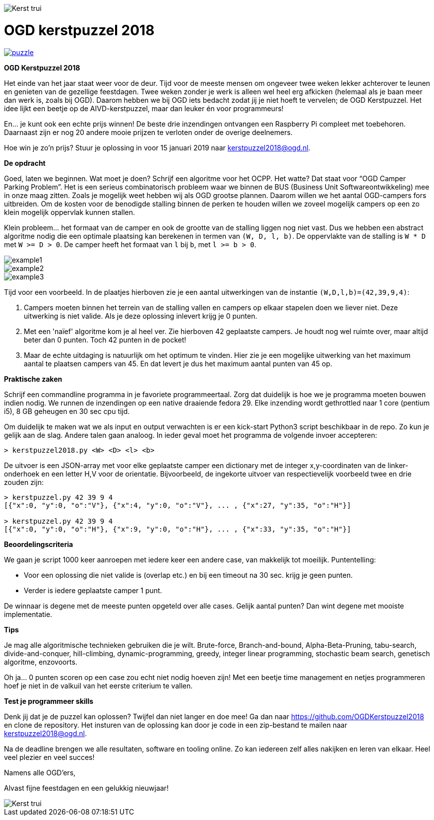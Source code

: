 image::content/Kerst-trui.jpg[]

# OGD kerstpuzzel 2018

image::https://imgs.xkcd.com/comics/puzzle.png[link="https://imgs.xkcd.com/comics/puzzle.png"]

*OGD Kerstpuzzel 2018*

Het einde van het jaar staat weer voor de deur. Tijd voor de meeste mensen om
ongeveer twee weken lekker achterover te leunen en genieten van de gezellige
feestdagen. Twee weken zonder je werk is alleen wel heel erg afkicken (helemaal
als je baan meer dan werk is, zoals bij OGD). Daarom hebben we bij OGD iets
bedacht zodat jij je niet hoeft te vervelen; de OGD Kerstpuzzel. Het idee lijkt
een beetje op de AIVD-kerstpuzzel, maar dan leuker én voor programmeurs!

En… je kunt ook een echte prijs winnen! De beste drie inzendingen ontvangen
een Raspberry Pi compleet met toebehoren. Daarnaast zijn er nog 20 andere mooie
prijzen te verloten onder de overige deelnemers.

Hoe win je zo’n prijs? Stuur je oplossing in voor 15 januari 2019 naar
kerstpuzzel2018@ogd.nl.

*De opdracht*

Goed, laten we beginnen. Wat moet je doen? Schrijf een algoritme voor het OCPP.
Het watte? Dat staat voor “OGD Camper Parking Problem”. Het is een serieus
combinatorisch probleem waar we binnen de BUS (Business Unit Softwareontwikkeling) 
mee in onze maag zitten. Zoals je mogelijk weet hebben wij als OGD grootse 
plannen. Daarom willen we het aantal OGD-campers fors uitbreiden. Om de kosten 
voor de benodigde stalling binnen de perken te houden willen we zoveel mogelijk 
campers op een zo klein mogelijk oppervlak kunnen stallen.

Klein probleem... het formaat van de camper en ook de grootte van de stalling
liggen nog niet vast. Dus we hebben een abstract algoritme nodig die
een optimale plaatsing kan berekenen in termen van `(W, D, l, b)`. De
oppervlakte van de stalling is `W * D` met `W >= D > 0`. De camper heeft het
formaat van `l` bij `b`, met `l >= b > 0`.

image::content/example1.png[]

image::content/example2.png[]

image::content/example3.png[]

Tijd voor een voorbeeld. In de plaatjes hierboven zie je een aantal
uitwerkingen van de instantie `(W,D,l,b)=(42,39,9,4)`:

a. Campers moeten binnen het terrein van de stalling vallen en campers op
   elkaar stapelen doen we liever niet. Deze uitwerking is niet valide.
   Als je deze oplossing inlevert krijg je 0 punten.

b. Met een 'naïef' algoritme kom je al heel ver. Zie hierboven 42 geplaatste
   campers. Je houdt nog wel ruimte over, maar altijd beter dan 0 punten.
   Toch 42 punten in de pocket!

c. Maar de echte uitdaging is natuurlijk om het optimum te vinden. Hier zie
   je een mogelijke uitwerking van het maximum aantal te plaatsen campers van 45.
   En dat levert je dus het maximum aantal punten van 45 op.

*Praktische zaken*

Schrijf een commandline programma in je favoriete programmeertaal. Zorg dat
duidelijk is hoe we je programma moeten bouwen indien nodig. We runnen de
inzendingen op een native draaiende fedora 29. Elke inzending wordt gethrottled
naar 1 core (pentium i5), 8 GB geheugen en 30 sec cpu tijd.

Om duidelijk te maken wat we als input en output verwachten is er een
kick-start Python3 script beschikbaar in de repo. Zo kun je gelijk aan de slag.
Andere talen gaan analoog. In ieder geval moet het programma de
volgende invoer accepteren:
```
> kerstpuzzel2018.py <W> <D> <l> <b>
```
De uitvoer is een JSON-array met voor elke geplaatste camper een dictionary met
de integer x,y-coordinaten van de linker-onderhoek en een letter H,V voor de
orientatie. Bijvoorbeeld, de ingekorte uitvoer van respectievelijk voorbeeld
twee en drie zouden zijn:
```
> kerstpuzzel.py 42 39 9 4
[{"x":0, "y":0, "o":"V"}, {"x":4, "y":0, "o":"V"}, ... , {"x":27, "y":35, "o":"H"}]

> kerstpuzzel.py 42 39 9 4
[{"x":0, "y":0, "o":"H"}, {"x":9, "y":0, "o":"H"}, ... , {"x":33, "y":35, "o":"H"}]
```

*Beoordelingscriteria*

We gaan je script 1000 keer aanroepen met iedere keer een andere case, van
makkelijk tot moeilijk. Puntentelling:

- Voor een oplossing die niet valide is (overlap etc.) en bij een timeout
  na 30 sec. krijg je geen punten.
- Verder is iedere geplaatste camper 1 punt.

De winnaar is degene met de meeste punten opgeteld over alle cases. Gelijk
aantal punten? Dan wint degene met mooiste implementatie.

*Tips*

Je mag alle algoritmische technieken gebruiken die je wilt. Brute-force,
Branch-and-bound, Alpha-Beta-Pruning, tabu-search, divide-and-conquer,
hill-climbing, dynamic-programming, greedy, integer linear programming,
stochastic beam search, genetisch algoritme, enzovoorts.

Oh ja… 0 punten scoren op een case zou echt niet nodig hoeven zijn! Met een
beetje time management en netjes programmeren hoef je niet in de valkuil van
het eerste criterium te vallen.

*Test je programmeer skills*

Denk jij dat je de puzzel kan oplossen? Twijfel dan niet langer en doe mee! Ga
dan naar https://github.com/OGDKerstpuzzel2018 en clone  de repository. Het
insturen van de oplossing kan door je code in een zip-bestand te mailen
naar kerstpuzzel2018@ogd.nl.

Na de deadline brengen we alle resultaten, software en tooling online. Zo kan
iedereen zelf alles nakijken en leren van elkaar. Heel veel plezier en
veel succes!

Namens alle OGD’ers,

Alvast fijne feestdagen en een gelukkig nieuwjaar!

image::content/Kerst-trui.jpg[]
